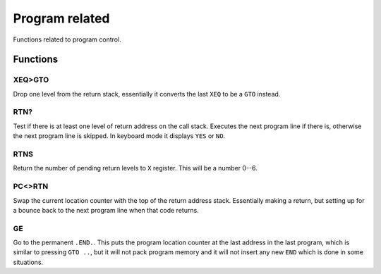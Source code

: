 ***************
Program related
***************

Functions related to program control.

Functions
==========

.. index:: program control; XEQ>GTO

XEQ>GTO
-------

Drop one level from the return stack, essentially it converts the
last ``XEQ`` to be a ``GTO`` instead.

.. index:: program control; RTN?

RTN?
----

Test if there is at least one level of return address on the call
stack. Executes the next program line if there is, otherwise the next
program line is skipped. In keyboard mode it displays ``YES`` or ``NO``.

.. index:: program control; RTNS

RTNS
----

Return the number of pending return levels to ``X`` register. This will be
a number 0--6.

.. index:: program control; PC<>RTN

PC<>RTN
-------

Swap the current location counter with the top of the return address
stack. Essentially making a return, but setting up for a bounce back
to the next program line when that code returns.

GE
---

Go to the permanent ``.END.``. This puts the program
location counter at the last address in the last program, which is
similar to pressing ``GTO ..``, but it will not pack program memory
and it will not insert any new ``END`` which is done in some situations.
